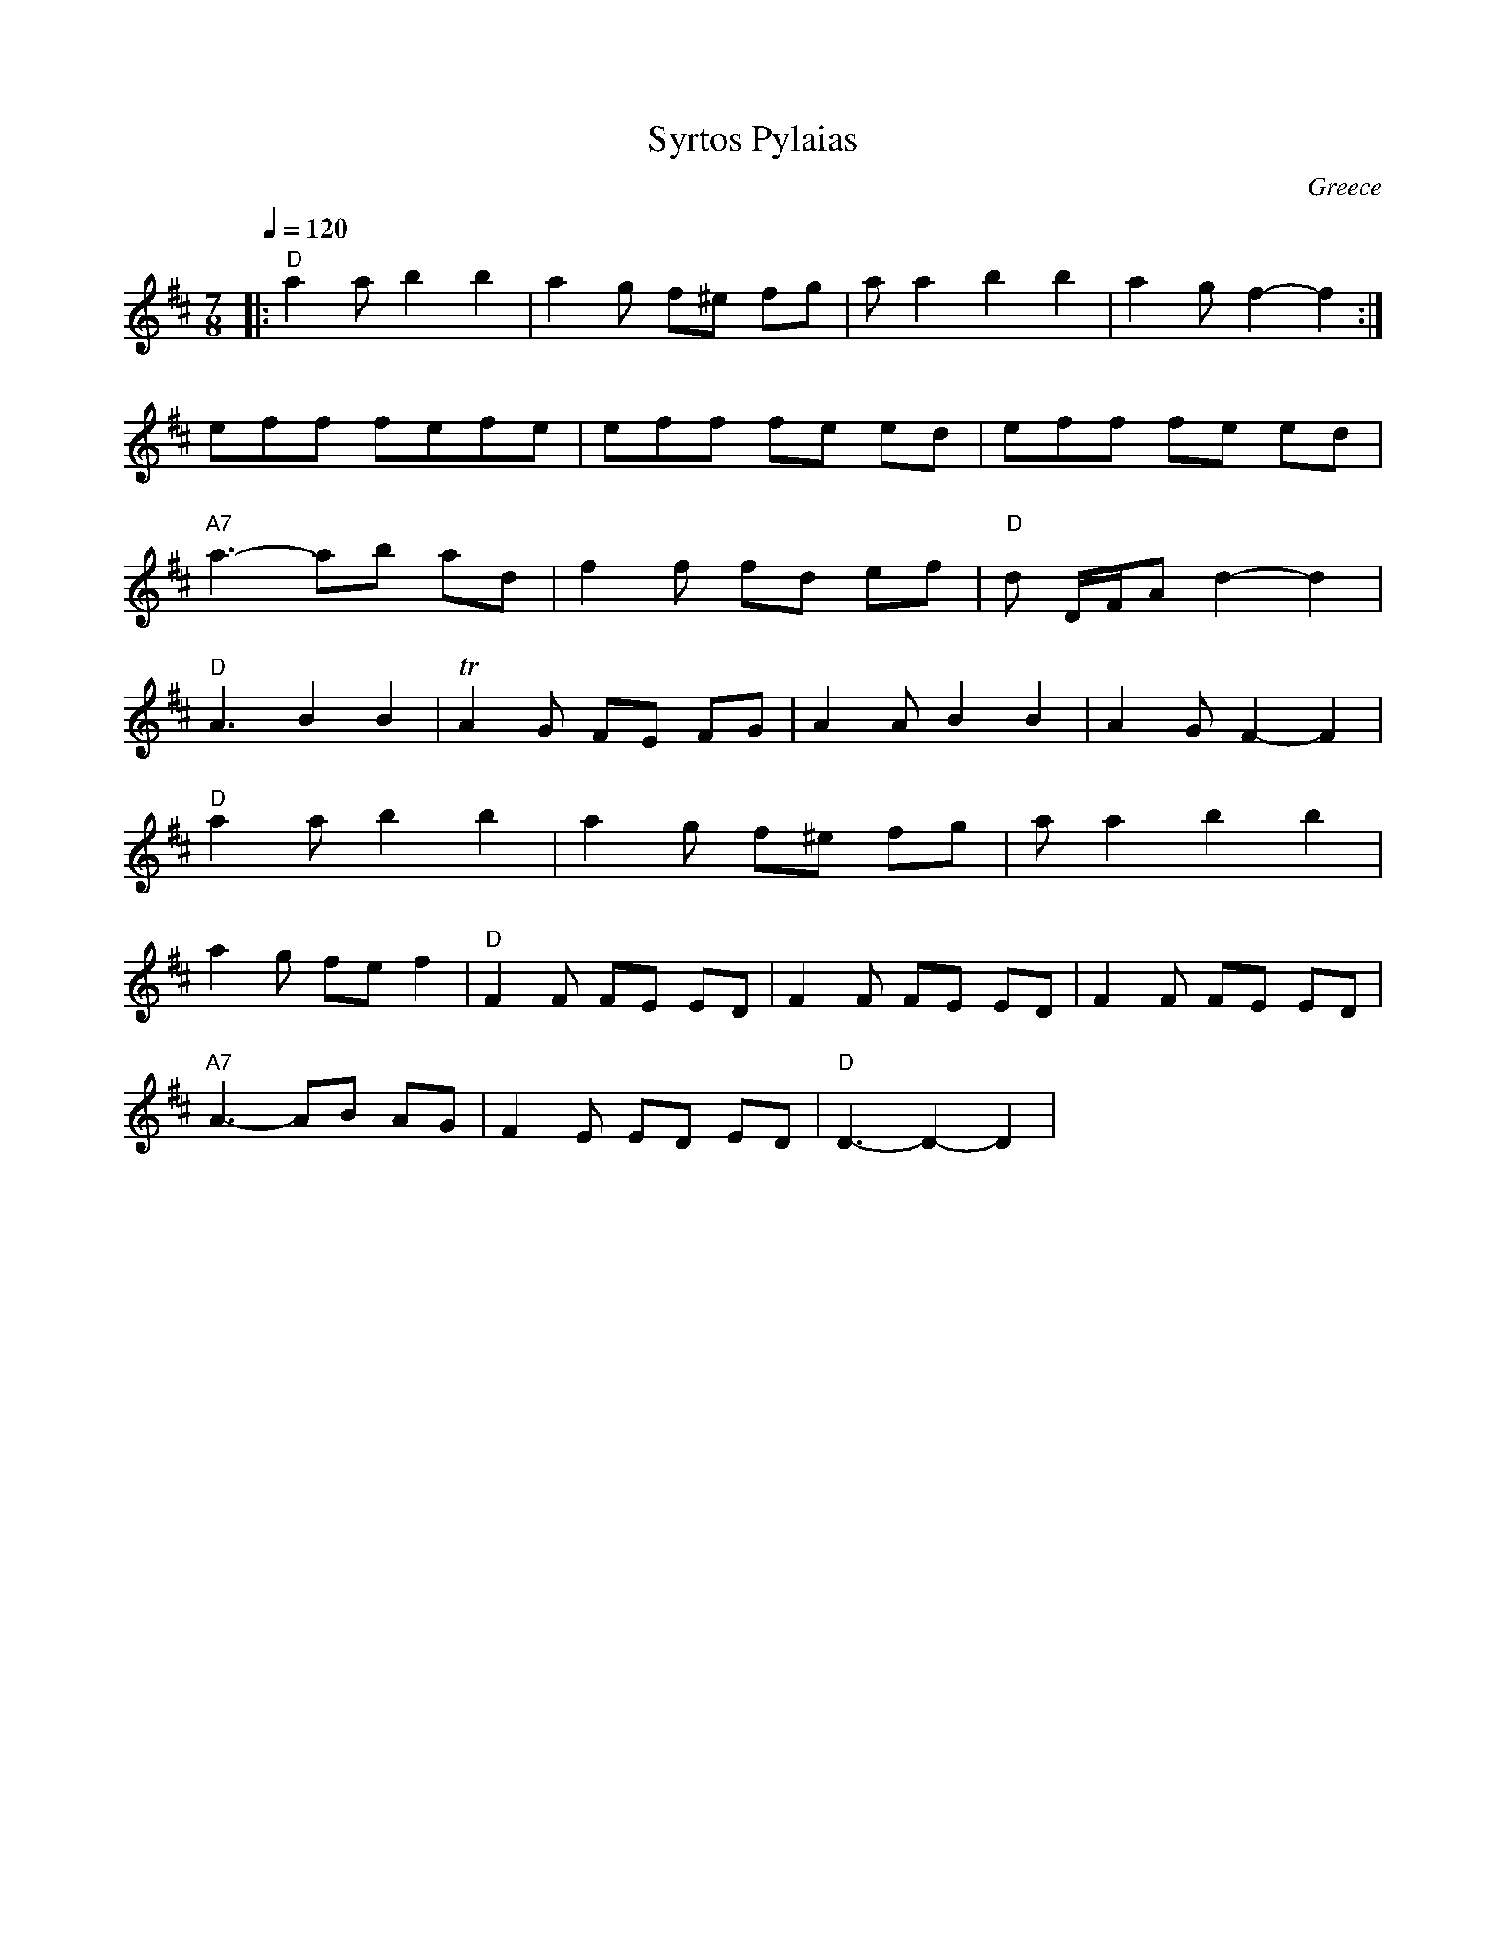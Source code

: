 X: 338
T: Syrtos Pylaias
O: Greece
Z: Deborah Jones VIFD I
M: 7/8
L: 1/8
Q: 1/4=120
K: D
  %%MIDI gchord f2zfzfz|
%%MIDI program 71
%%MIDI bassprog 24
|:"D" a2 a b2 b2       | a2 g f^e fg   | a a2 b2 b2      | a2 g f2-f2  :|
  eff fefe             |eff fe ed      | eff fe ed       |
  "A7"a3-ab ad         |f2 f fd ef     |"D" d D/F/A d2-d2|
  "D" A3 B2B2          |TA2 G FE FG    | A2 A B2B2       | A2G F2-F2   |
  "D" a2 a b2b2        |a2g f^e fg     |a a2b2 b2        |
  a2 g fe f2           | "D" F2 F FE ED| F2 F FE ED      | F2F FE ED   |
  "A7" A3-AB AG        | F2E ED ED     | "D" D3-D2-D2    |
